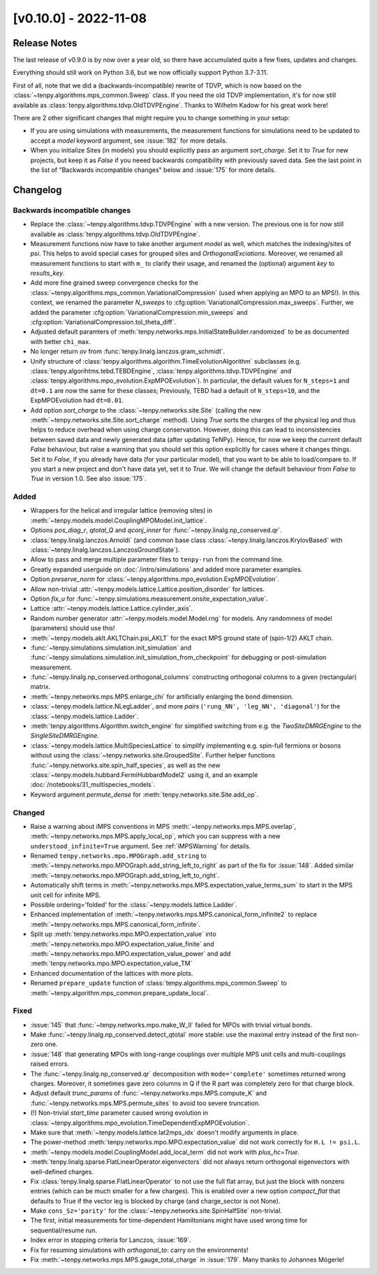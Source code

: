 [v0.10.0] - 2022-11-08
======================

Release Notes
-------------
The last release of v0.9.0 is by now over a year old, so there have accumulated quite a few fixes, updates and changes.

Everything should still work on Python 3.6, but we now officially support Python 3.7-3.11.

First of all, note that we did a (backwards-incompatible) rewrite of TDVP, which is now based on the
:class:`~tenpy.algorithms.mps_common.Sweep` class.
If you need the old TDVP implementation, it's for now still available as :class:`tenpy.algorithms.tdvp.OldTDVPEngine`.
Thanks to Wilhelm Kadow for his great work here!

There are 2 other significant changes that might require you to change something in your setup:

- If you are using simulations with measurements, the measurement functions for simulations need to be updated
  to accept a `model` keyword argument, see :issue:`182` for more details.
- When you initialize Sites (in models) you should explicitly pass an argument `sort_charge`.
  Set it to `True` for new projects, but keep it as `False` if you neeed backwards compatibility with previously saved
  data. See the last point in the list of "Backwards incompatible changes" below and :issue:`175` for more details.


Changelog
---------

Backwards incompatible changes
^^^^^^^^^^^^^^^^^^^^^^^^^^^^^^
- Replace the :class:`~tenpy.algorithms.tdvp.TDVPEngine` with a new version.
  The previous one is for now still available as :class:`tenpy.algorithms.tdvp.OldTDVPEngine`.
- Measurement functions now have to take another argument `model` as well, which matches the indexing/sites of `psi`.
  This helps to avoid special cases for grouped sites and `OrthogonalExciations`.
  Moreover, we renamed all measurement functions to start with ``m_`` to clarify their usage, and renamed the (optional) argument `key` to `results_key`.
- Add more fine grained sweep convergence checks for the :class:`~tenpy.algorithms.mps_common.VariationalCompression` (used when applying an MPO to an MPS!).
  In this context, we renamed the parameter `N_sweeps` to :cfg:option:`VariationalCompression.max_sweeps`.
  Further, we added the parameter :cfg:option:`VariationalCompression.min_sweeps` and :cfg:option:`VariationalCompression.tol_theta_diff`.
- Adjusted default paramters of :meth:`tenpy.networks.mps.InitialStateBuilder.randomized` to be as documented with better ``chi_max``.
- No longer return `ov` from :func:`tenpy.linalg.lanczos.gram_schmidt`.
- Unify structure of  :class:`tenpy.algorithms.algorithm.TimeEvolutionAlgorithm` subclasses
  (e.g. :class:`tenpy.algorihtms.tebd.TEBDEngine`, :class:`tenpy.algorithms.tdvp.TDVPEngine`
  and :class:`tenpy.algorithms.mpo_evolution.ExpMPOEvolution`).
  In particular, the default values for ``N_steps=1`` and ``dt=0.1`` are now the same for these classes;
  Previously, TEBD had a default of ``N_steps=10``, and the ExpMPOEvolution had ``dt=0.01``.
- Add option `sort_charge` to the :class:`~tenpy.networks.site.Site` (calling the new :meth:`~tenpy.networks.site.Site.sort_charge` method).
  Using `True` sorts the charges of the physical leg and thus helps to reduce overhead when using charge conservation.
  However, doing this can lead to inconsistencies between saved data and newly generated data (after updating TeNPy).
  Hence, for now we keep the current default `False` behaviour, but raise a warning that you should set this option explicitly for cases where it changes things.
  Set it to `False`, if you already have data (for your particular model), that you want to be able to load/compare to.
  If you start a new project and don't have data yet, set it to `True`.
  We will change the default behaviour from `False` to `True` in version 1.0. See also :issue:`175`.

Added
^^^^^
- Wrappers for the helical and irregular lattice (removing sites) in :meth:`~tenpy.models.model.CouplingMPOModel.init_lattice`.
- Options `pos_diag_r`, `qtotal_Q` and `qconj_inner` for :func:`~tenpy.linalg.np_conserved.qr`.
- :class:`tenpy.linalg.lanczos.Arnoldi` (and common base class :class:`~tenpy.linalg.lanczos.KrylovBased` with :class:`~tenpy.linalg.lanczos.LanczosGroundState`).
- Allow to pass and merge multiple parameter files to ``tenpy-run`` from the command line.
- Greatly expanded userguide on :doc:`/intro/simulations` and added more parameter examples.
- Option `preserve_norm` for :class:`~tenpy.algorithms.mpo_evolution.ExpMPOEvolution`.
- Allow non-trivial :attr:`~tenpy.models.lattice.Lattice.position_disorder` for lattices.
- Option `fix_u` for :func:`~tenpy.simulations.measurement.onsite_expectation_value`.
- Lattice :attr:`~tenpy.models.lattice.Lattice.cylinder_axis`.
- Random number generator :attr:`~tenpy.models.model.Model.rng` for models. Any randomness of model (parameters) should use this!
- :meth:`~tenpy.models.aklt.AKLTChain.psi_AKLT` for the exact MPS ground state of (spin-1/2) AKLT chain.
- :func:`~tenpy.simulations.simulation.init_simulation` and :func:`~tenpy.simulations.simulation.init_simulation_from_checkpoint` for debugging or post-simulation measurement.
- :func:`~tenpy.linalg.np_conserved.orthogonal_columns` constructing orthogonal columns to a given (rectangular) matrix.
- :meth:`~tenpy.networks.mps.MPS.enlarge_chi` for artificially enlarging the bond dimension.
- :class:`~tenpy.models.lattice.NLegLadder`, and more `pairs` (``'rung_NN', 'leg_NN', 'diagonal'``) for the :class:`~tenpy.models.lattice.Ladder`.
- :meth:`tenpy.algorithms.Algorithm.switch_engine` for simplified switching from e.g. the `TwoSiteDMRGEngine` to the `SingleSiteDMRGEngine`.
- :class:`~tenpy.models.lattice.MultiSpeciesLattice` to simplify implementing e.g. spin-full fermions or bosons without
  using the :class:`~tenpy.networks.site.GroupedSite`. Further helper functions :func:`~tenpy.networks.site.spin_half_species`,
  as well as the new :class:`~tenpy.models.hubbard.FermiHubbardModel2` using it, and an example
  :doc:`/notebooks/31_multispecies_models`.
- Keyword argument `permute_dense` for :meth:`tenpy.networks.site.Site.add_op`.

Changed
^^^^^^^
- Raise a warning about iMPS conventions in MPS :meth:`~tenpy.networks.mps.MPS.overlap`, :meth:`~tenpy.networks.mps.MPS.apply_local_op`, which you can suppress with a new ``understood_infinite=True`` argument. See :ref:`iMPSWarning` for details.
- Renamed ``tenpy.networks.mpo.MPOGraph.add_string`` to :meth:`~tenpy.networks.mpo.MPOGraph.add_string_left_to_right`
  as part of the fix for :issue:`148`. Added similar :meth:`~tenpy.networks.mpo.MPOGraph.add_string_left_to_right`.
- Automatically shift terms in :meth:`~tenpy.networks.mps.MPS.expectation_value_terms_sum` to start in the MPS unit cell for infinite MPS.
- Possible ordering='folded' for the :class:`~tenpy.models.lattice.Ladder`.
- Enhanced implementation of :meth:`~tenpy.networks.mps.MPS.canonical_form_infinite2` to replace :meth:`~tenpy.networks.mps.MPS.canonical_form_infinite`.
- Split up :meth:`tenpy.networks.mpo.MPO.expectation_value` into :meth:`~tenpy.networks.mpo.MPO.expectation_value_finite`
  and :meth:`~tenpy.networks.mpo.MPO.expectation_value_power` and add :meth:`tenpy.networks.mpo.MPO.expectation_value_TM`
- Enhanced documentation of the lattices with more plots.
- Renamed ``prepare_update`` function of :class:`tenpy.algorithms.mps_common.Sweep` to
  :meth:`~tenpy.algorithm.mps_common.prepare_update_local`.

Fixed
^^^^^
- :issue:`145` that :func:`~tenpy.networks.mpo.make_W_II` failed for MPOs with trivial virtual bonds.
- Make :func:`~tenpy.linalg.np_conserved.detect_qtotal` more stable: use the maximal entry instead of the first non-zero one.
- :issue:`148` that generating MPOs with long-range couplings over multiple MPS unit cells and multi-couplings raised errors.
- The :func:`~tenpy.linalg.np_conserved.qr` decomposition with ``mode='complete'`` sometimes returned wrong charges.
  Moreover, it sometimes gave zero columns in Q if the R part was completely zero for that charge block.
- Adjust default `trunc_params` of :func:`~tenpy.networks.mps.MPS.compute_K` and :func:`~tenpy.networks.mps.MPS.permute_sites` to avoid too severe truncation.
- (!) Non-trivial `start_time` parameter caused wrong evolution in :class:`~tenpy.algorithms.mpo_evolution.TimeDependentExpMPOEvolution`.
- Make sure that :meth:`~tenpy.models.lattice.lat2mps_idx` doesn't modify arguments in place.
- The power-method :meth:`tenpy.networks.mpo.MPO.expectation_value` did not work correctly for ``H.L != psi.L``.
- :meth:`~tenpy.models.model.CouplingModel.add_local_term` did not work with `plus_hc=True`.
- :meth:`tenpy.linalg.sparse.FlatLinearOperator.eigenvectors` did not always return orthogonal eigenvectors with well-defined charges.
- Fix :class:`tenpy.linalg.sparse.FlatLinearOperator` to not use the full flat array, but just the block with nonzero entries (which can be much smaller for a few charges).
  This is enabled over a new option `compact_flat` that defaults to True if the vector leg is blocked by charge (and charge_sector is not None).
- Make ``cons_Sz='parity'`` for the :class:`~tenpy.networks.site.SpinHalfSite` non-trivial.
- The first, initial measurements for time-dependent Hamiltonians might have used wrong time for sequential/resume run.
- Index error in stopping criteria for Lanczos, :issue:`169`.
- Fix for resuming simulations with `orthogonal_to`: carry on the environments!
- Fix :meth:`~tenpy.networks.mps.MPS.gauge_total_charge` in :issue:`179`. Many thanks to Johannes Mögerle!

